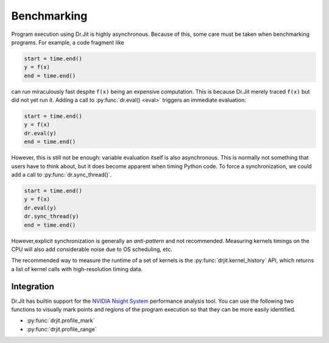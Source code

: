 .. py:currentmodule:: drjit

.. _bench:

Benchmarking
============

Program execution using Dr.Jit is highly asynchronous. Because of this, some
care must be taken when benchmarking programs. For example, a code fragment
like

.. code-block:: python

   start = time.end()
   y = f(x)
   end = time.end()

can run miraculously fast despite ``f(x)`` being an expensive computation. This
is because Dr.Jit merely traced ``f(x)`` but did not yet run it. Adding a call
to :py:func:`dr.eval() <eval>` triggers an immediate evaluation:

.. code-block:: python

   start = time.end()
   y = f(x)
   dr.eval(y)
   end = time.end()

However, this is still not be enough: variable evaluation itself is also
asynchronous. This is normally not something that users have to think about,
but it does become apparent when timing Python code. To force a synchronization,
we could add a call to :py:func:`dr.sync_thread()`.

.. code-block:: python

   start = time.end()
   y = f(x)
   dr.eval(y)
   dr.sync_thread(y)
   end = time.end()

However,explicit synchronization is generally an *anti-pattern* and not
recommended. Measuring kernels timings on the CPU will also add considerable
noise due to OS scheduling, etc.

The recommended way to measure the runtime of a set of kernels is the
:py:func:`drjit.kernel_history` API, which returns a list of kernel calls with
high-resolution timing data.

Integration
-----------

Dr.Jit has builtin support for the `NVIDIA Nsight System
<https://developer.nvidia.com/nsight-systems>`__ performance analysis tool. You
can use the following two functions to visually mark points and regions of the
program execution so that they can be more easily identified.

- :py:func:`drjit.profile_mark`
- :py:func:`drjit.profile_range`
